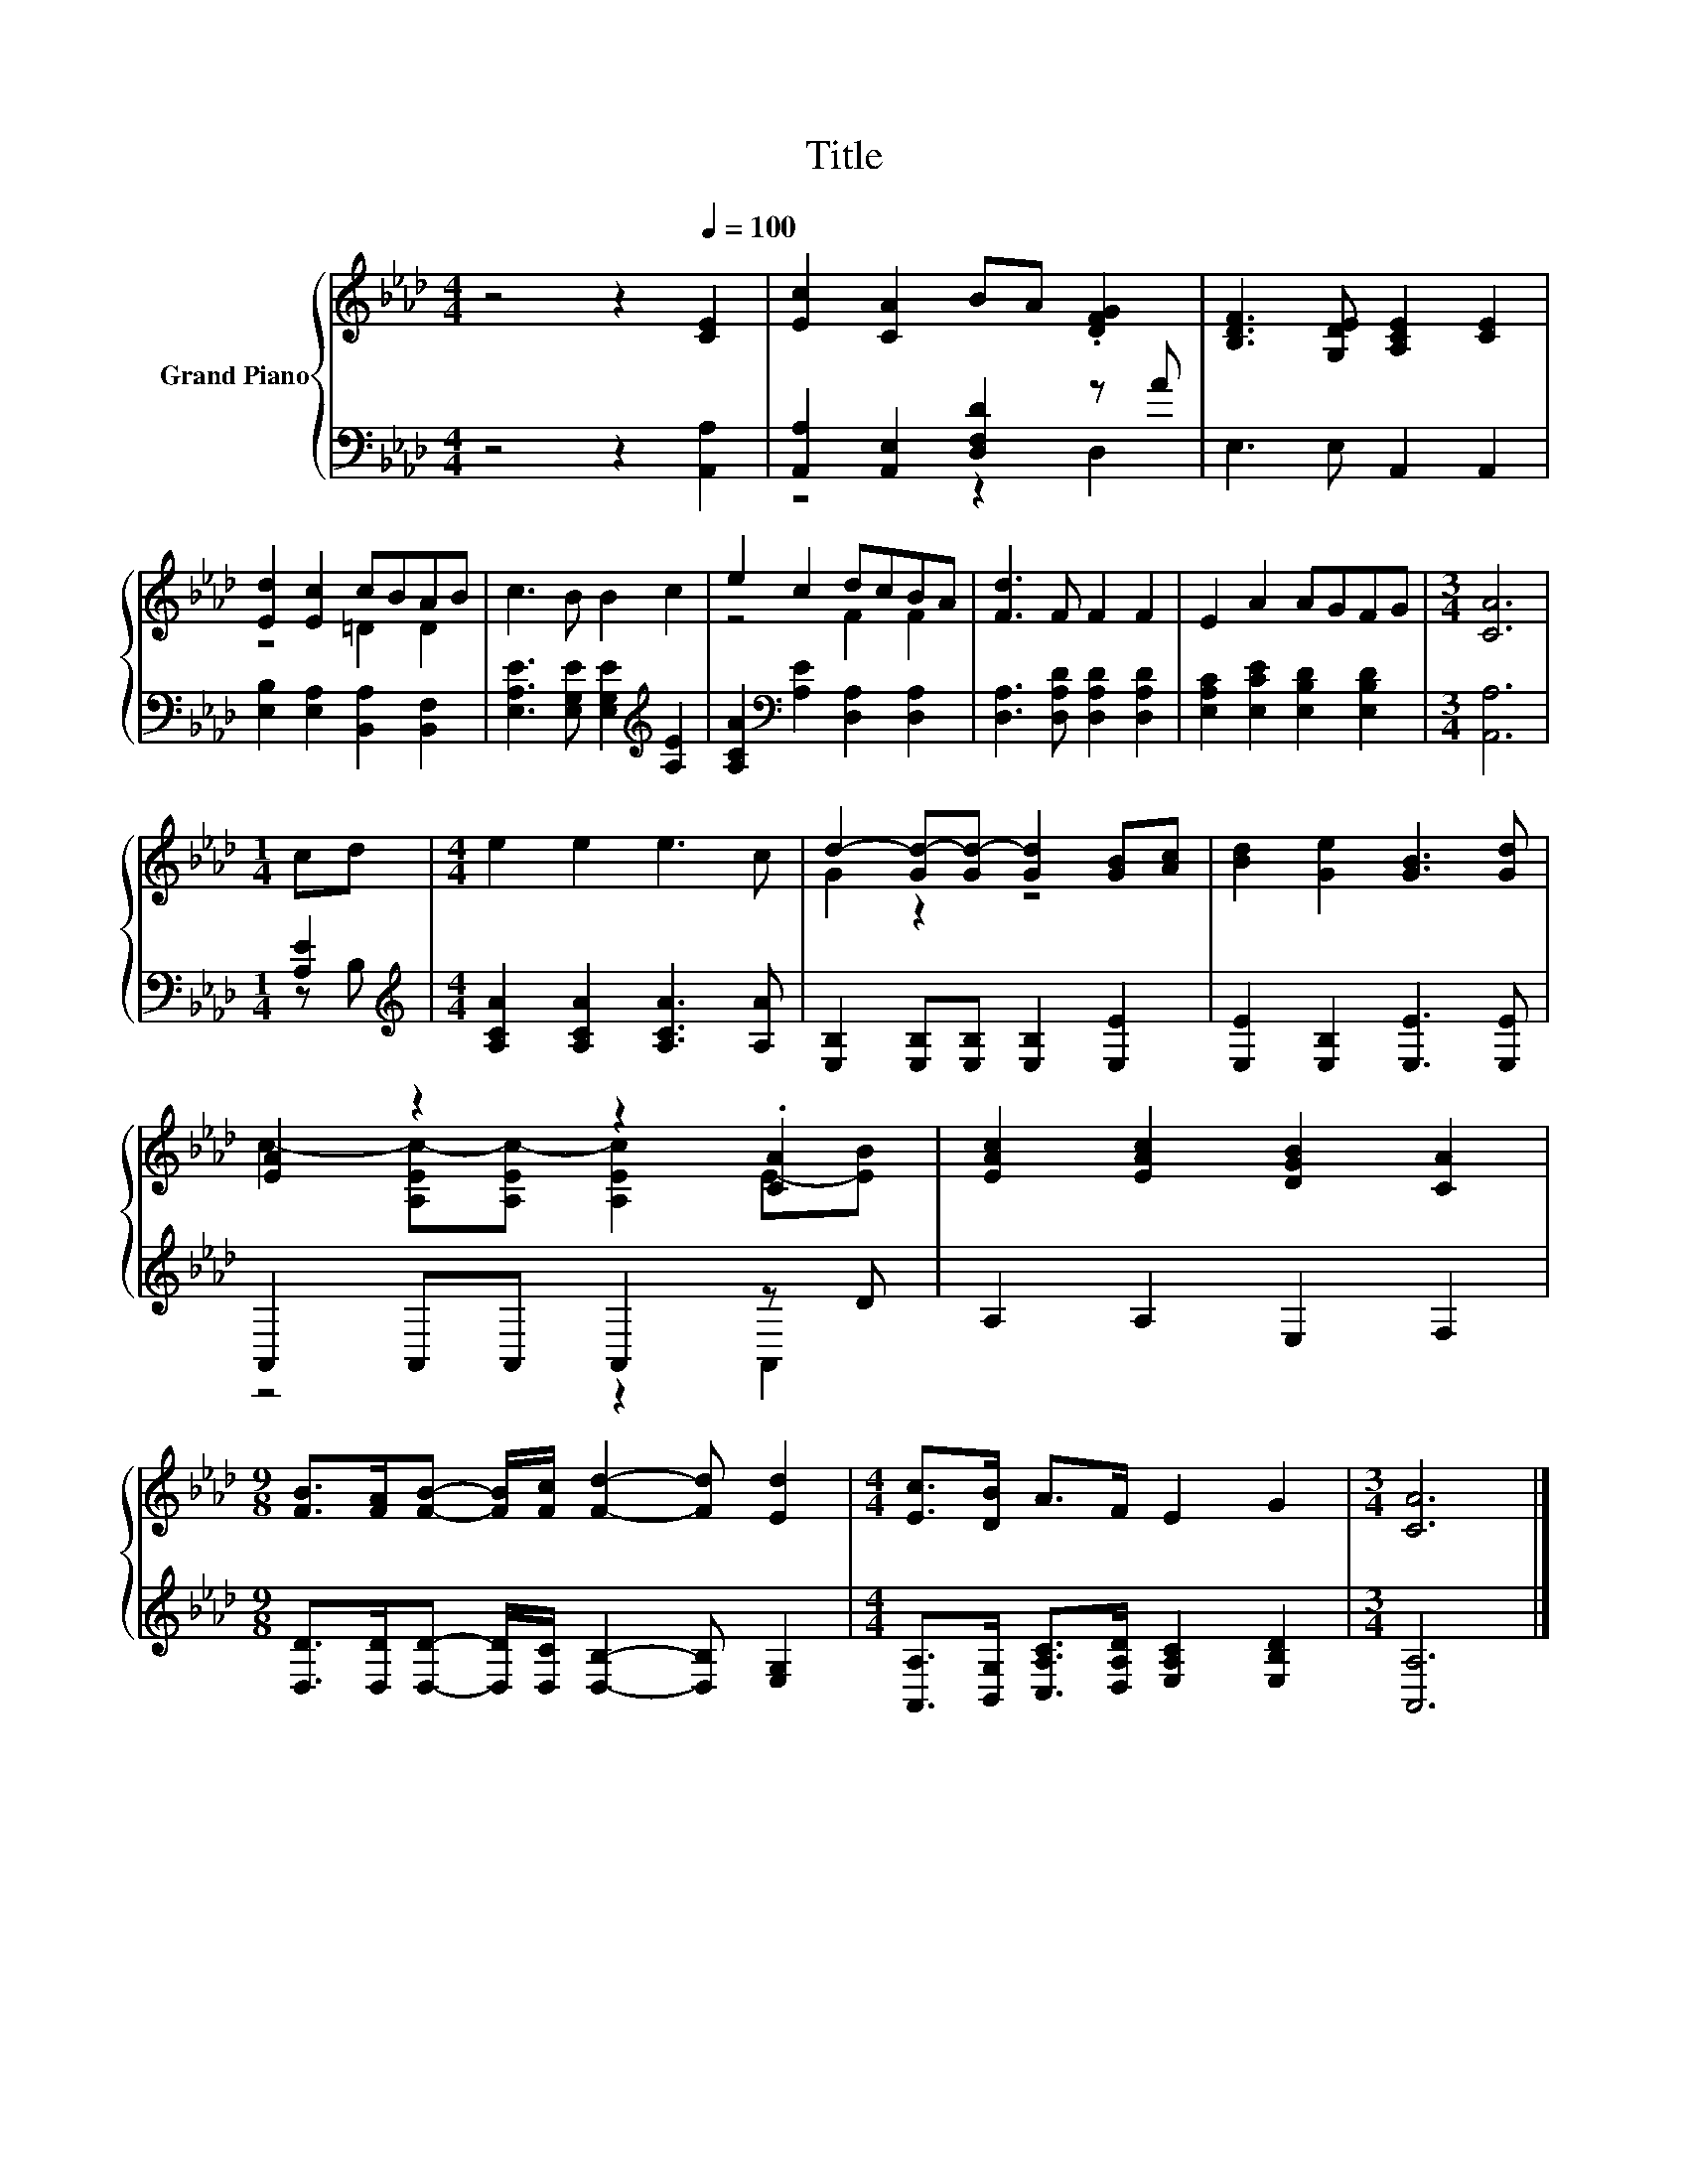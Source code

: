 X:1
T:Title
%%score { ( 1 4 ) | ( 2 3 ) }
L:1/8
M:4/4
K:Ab
V:1 treble nm="Grand Piano"
V:4 treble 
V:2 bass 
V:3 bass 
V:1
 z4 z2[Q:1/4=100] [CE]2 | [Ec]2 [CA]2 BA .[DFG]2 | [B,DF]3 [G,DE] [A,CE]2 [CE]2 | %3
 [Ed]2 [Ec]2 cBAB | c3 B B2 c2 | e2 c2 dcBA | [Fd]3 F F2 F2 | E2 A2 AGFG |[M:3/4] [CA]6 | %9
[M:1/4] cd |[M:4/4] e2 e2 e3 c | d2- [Gd-][Gd-] [Gd]2 [GB][Ac] | [Bd]2 [Ge]2 [GB]3 [Gd] | %13
 [EA]2 z2 z2 .[CA]2 | [EAc]2 [EAc]2 [DGB]2 [CA]2 | %15
[M:9/8] [FB]>[FA][FB]- [FB]/[Fc]/ [Fd]2- [Fd] [Ed]2 |[M:4/4] [Ec]>[DB] A>F E2 G2 |[M:3/4] [CA]6 |] %18
V:2
 z4 z2 [A,,A,]2 | [A,,A,]2 [A,,E,]2 [D,F,D]2 z A | E,3 E, A,,2 A,,2 | %3
 [E,B,]2 [E,A,]2 [B,,A,]2 [B,,F,]2 | [E,A,E]3 [E,G,E] [E,G,E]2[K:treble] [A,E]2 | %5
 [A,CA]2[K:bass] [A,E]2 [D,A,]2 [D,A,]2 | [D,A,]3 [D,A,D] [D,A,D]2 [D,A,D]2 | %7
 [E,A,C]2 [E,CE]2 [E,B,D]2 [E,B,D]2 |[M:3/4] [A,,A,]6 |[M:1/4] [A,E]2 | %10
[M:4/4][K:treble] [A,CA]2 [A,CA]2 [A,CA]3 [A,A] | [E,B,]2 [E,B,][E,B,] [E,B,]2 [E,E]2 | %12
 [E,E]2 [E,B,]2 [E,E]3 [E,E] | A,,2 A,,A,, A,,2 z D | A,2 A,2 E,2 F,2 | %15
[M:9/8] [D,D]>[D,D][D,D]- [D,D]/[D,C]/ [D,B,]2- [D,B,] [E,G,]2 | %16
[M:4/4] [A,,A,]>[B,,G,] [C,A,C]>[D,A,D] [E,A,C]2 [E,B,D]2 |[M:3/4] [A,,A,]6 |] %18
V:3
 x8 | z4 z2 D,2 | x8 | x8 | x6[K:treble] x2 | x2[K:bass] x6 | x8 | x8 |[M:3/4] x6 |[M:1/4] z B, | %10
[M:4/4][K:treble] x8 | x8 | x8 | z4 z2 A,,2 | x8 |[M:9/8] x9 |[M:4/4] x8 |[M:3/4] x6 |] %18
V:4
 x8 | x8 | x8 | z4 =D2 D2 | x8 | z4 F2 F2 | x8 | x8 |[M:3/4] x6 |[M:1/4] x2 |[M:4/4] x8 | %11
 G2 z2 z4 | x8 | c2- [A,Ec-][A,Ec-] [A,Ec]2 E-[EB] | x8 |[M:9/8] x9 |[M:4/4] x8 |[M:3/4] x6 |] %18

